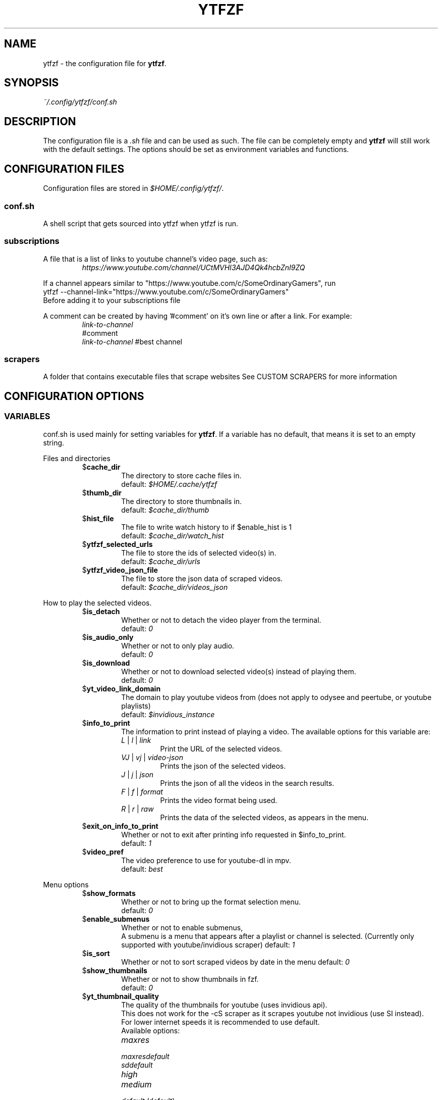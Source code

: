 .TH YTFZF 5 "2021 September" "ytfzf 2.0"

.SH NAME
ytfzf \- the configuration file for \fBytfzf\fR.

.SH SYNOPSIS
.I ~/.config/ytfzf/conf.sh

.SH DESCRIPTION
.PP
The configuration file is a \fI.sh\fR file and can be used as such.
The file can be completely empty and \fBytfzf\fR will still work with the default settings.
The options should be set as environment variables and functions.

.SH CONFIGURATION FILES
.PP
Configuration files are stored in
.IR $HOME/.config/ytfzf/ .

.SS conf.sh
.PP
A shell script that gets sourced into ytfzf when ytfzf is run.

.SS subscriptions
.PP
A file that is a list of links to youtube channel's video page, such as:
.RS
.EX
.I https://www.youtube.com/channel/UCtMVHI3AJD4Qk4hcbZnI9ZQ
.EE
.RE
.PP
If a channel appears similar to "https://www.youtube.com/c/SomeOrdinaryGamers", run
.br
ytfzf --channel-link="https://www.youtube.com/c/SomeOrdinaryGamers"
.br
Before adding it to your subscriptions file
.PP
A comment can be created by having '#comment' on it's own line or after a link.
For example:
.RS
.EX
.I link-to-channel
#comment
.IR link-to-channel " #best channel"
.EE
.RE

.SS scrapers
.PP
A folder that contains executable files that scrape websites
See CUSTOM SCRAPERS for more information
.RE


.SH CONFIGURATION OPTIONS

.SS VARIABLES

.PP
conf.sh is used mainly for setting variables for \fBytfzf\fR.
If a variable has no default, that means it is set to an empty string.

.PP
Files and directories
.RS

.TP
.RB $ cache_dir
The directory to store cache files in.
.br
.RI default: " $HOME/.cache/ytfzf"

.TP
.RB $ thumb_dir
The directory to store thumbnails in.
.br
.RI default: " $cache_dir/thumb"

.TP
.RB $ hist_file
The file to write watch history to if $enable_hist is 1
.br
.RI default: " $cache_dir/watch_hist"

.TP
.RB $ ytfzf_selected_urls
The file to store the ids of selected video(s) in.
.br
.RI default: " $cache_dir/urls"

.TP
.RB $ ytfzf_video_json_file
The file to store the json data of scraped videos.
.br
.RI default: " $cache_dir/videos_json"

.RE

.PP
How to play the selected videos.

.RS

.TP
.RB $ is_detach
Whether or not to detach the video player from the terminal.
.br
.RI default: " 0"

.TP
.RB $ is_audio_only
Whether or not to only play audio.
.br
.RI default: " 0"

.TP
.RB $ is_download
Whether or not to download selected video(s) instead of playing them.
.br
.RI default: " 0"

.TP
.RB $ yt_video_link_domain
The domain to play youtube videos from (does not apply to odysee and peertube, or youtube playlists)
.br
.RI default: " $invidious_instance"

.TP
.RB $ info_to_print
The information to print instead of playing a video.
The available options for this variable are:
.RS
.TP
.IR L " | " l " | " link
Print the URL of the selected videos.
.TP
.IR VJ " | " vj " | " video\-json
Prints the json of the selected videos.
.TP
.IR J " | " j " | " json
Prints the json of all the videos in the search results.
.TP
.IR F " | " f " | " format
Prints the video format being used.
.TP
.IR R " | " r " | " raw
Prints the data of the selected videos, as appears in the menu.
.RE

.TP
.RB $ exit_on_info_to_print
Whether or not to exit after printing info requested in $info_to_print.
.br
.RI default: " 1"

.TP
.RB $ video_pref
The video preference to use for youtube-dl in mpv.
.br
.RI default: " best"

.RE

.PP
Menu options

.RS

.TP
.RB $ show_formats
Whether or not to bring up the format selection menu.
.br
.RI default: " 0"

.TP
.RB $ enable_submenus
Whether or not to enable submenus,
.br
A submenu is a menu that appears after a playlist or channel is selected.
(Currently only supported with youtube/invidious scraper)
.RI default: " 1"
    
.TP
.RB $ is_sort
Whether or not to sort scraped videos by date in the menu
.RI default: " 0"

.TP
.RB $ show_thumbnails
Whether or not to show thumbnails in fzf.
.br
.RI default: " 0"

.TP
.RB $ yt_thumbnail_quality
The quality of the thumbnails for youtube (uses invidious api).
.br
This does not work for the -cS scraper as it scrapes youtube not invidious (use SI instead).
.br
For lower internet speeds it is recommended to use default.
.br
Available options:
.RS
.TP
.IR maxres
.TP
.IR maxresdefault
.TP
.IR sddefault
.TP
.IR high
.TP
.IR medium
.TP
.IR default " (default)"
.TP
.IR start
The first frame of the video (low quality)
.TP
.IR middle
The middle frame of the video (low quality)
.TP
.IR end
The end frame of the video (low quality)
.RE
.br

.TP
.RB $ is_ext_menu
Whether or not to use a menu other than fzf.
.br
.RI default: " 0"

.TP
.RB $ is_loop
Whether or not to show the menu after the selected videos have stopped playing.
.br
.RI default: " 0"

.TP
.RB $ search_prompt
The text to display when no search is given.
.br
.RI default: " Search: "

.TP
.RB $ download_shortcut
The shortcut to download the selected videos.
.br
.RI default: " alt-d"

.TP
.RB $ video_shortcut
The shortcut to watch the selected videos.
.br
.RI default: " alt-v"

.TP
.RB $ detach_shortcut
The shortcut to use the detach player.
.br
.RI default: " alt-e"

.TP
.RB $ print_link_shortcut
The shortcut to use to print the link.
.br
.RI default: " alt-l"

.TP
.RB $ show_formats_shortcut
The shortcut to show formats before playing the video.
.br
.RI default: " alt-f"

.TP
.RB $ shortcut_binds
The keys to listen for in fzf.
.br
.RI default: " Enter,double-click,$download_shortcut,$video_shortcut,$detach_shortcut,$print_link_shortcut,$show_formats_shortcut,$custom_shortcut_binds"

.TP
.RB $ custom_shortcut_binds
The custom shortcut keys. Automatically appended to $shortcut_binds
.br
If $shortcut_binds is set manually, this must also manually be appended.

.RE

.PP
Auto selecting

.RS

.TP
.RB $ is_interface_scripting
Whether or not to use an auto selector.
.br
.RI default: " 0"

.TP
.RB $ is_auto_select
Whether or not to auto select the first \-n videos. (only works if $is_interface_scripting=1)
.br
.RI default: " 0"

.TP
.RB $ is_random_select
Whether or not to randomly select \-n videos. (only works if $is_interface_scripting=1)
.br
.RI default: " 0"

.TP
.RB $ scripting_video_count
The amount of videos to get with \-a or \-r.
.br
.RI default: " 1"

.TP
.RB $ useragent
The useragent to use when scraping websites.
.br
.RI default: " \(dqMozilla/5.0 (X11; Linux x86_64) AppleWebKit/537.36 (KHTML, like Gecko) Chrome/88.0.4324.152 Safari/537.36\(dq"

.RE

.PP
Scrapers

.RS

.TP
.RB $ scrape
The website to scrape by default.
The currently supported options are
.IR youtube ,
.IR youtube\-trending ,
.IR youtube\-subscriptions ,
.IR peertube ,
.IR odysee / lbry .
.br
.RI default: " youtube"

.TP
.RB $ search_sort_by
The attribute to sort by when searching.
.RS
.TP
.IR relevance " (default)"
.TP
.IR rating
.TP
.IR upload_date
.TP
.IR view_count
.RE

.TP
.RB $ search_upload_date
Search for videos within the last:
.RS
.TP
.IR hour
.TP
.IR today
.TP
.IR week
.TP
.IR month
.TP
.IR year
.RE

.TP
.RB $ search_video_duration
Whether or not to search for long or short videos.
Possible options:
.RS
.TP
.IR short
.TP
.IR long
.RE

.TP
.RB $ search_result_type
The type of results to get.
.RS
.TP
.IR video
.TP
.IR playlist
.TP
.IR channel
.TP
.IR all " (default)"
.RE

.TP
.RB $ search_result_features
The features to have on a video (comma seperated).
.RS
.TP
.IR hd
.TP
.IR subtitles
.TP
.IR creative_commons
.TP
.IR 3d
.TP
.IR live
.TP
.IR 4k
.TP
.IR 360
.TP
.IR location
.TP
.IR hdr
.RE

.TP
.RB $ search_region
The region (country code) to search.
.RI default: " US"

.TP
.RB $ invidious_instance
The instance of invidious to use.
.br
.RI default: " ytprivate.com"

.TP
.RB $ pages_to_scrape
The amount of pages to scrape on youtube/invidious.
.br
.RI default: " 1"

.TP
.RB $ sub_link_count
The amount of videos to scrape per channel when getting subscriptions.
.br
.RI default: " 10"

.RE

.PP
Misc

.RS

.TP
.RB $ scrape_search_exclude
The scrapers to not ask for a search query.
.br
Be sure to have a space at the end and beginning of the string.
.br
.RI default: " youtube-subscriptions S SI T youtube-trending H history "

.TP
.RB $ gap_space
A number of spaces equal to half the width of your terminal
.br
.RI default: " 115 spaces"

.TP
.RB $ enable_hist
Whether or not to keep track of history
.br
.RI default: " 0"

.TP
.RB $ log_level
How much debug information to log.
.RS
.TP
.IR 0
Log everything
.TP 
.IR 1
Log only warnings and errors
.TP
.IR 2
Log only errors
.TP
.RI default: " 2"
.RE

.TP
.RB $ ytdl_opts
The command\-line options to pass to youtube\-dl when downloading.

.TP
.RB $ ytdl_path
Path to youtube\-dl or a fork of youtube\-dl for downloading.
.br
.RI default: " youtube\-dl"

.RE

.SS FUNCTIONS
.PP
Sometimes a variable is not good enough, instead functions should be defined.
To find the default value of these, check the source code by searching for
.IR "function_exists \(dq<function_you_are_looking_for>\(dq" .

.TP
.BR external_menu ()
When $\fBis_ext_menu\fR is \fI1\fR, call this function instead of fzf.
.br
This function takes 1 argument, a prompt string.

.TP
.BR video_detach_player ()
When $\fBis_detach\fR is \fI1\fR, call this function instead of the normal \fBvideo_player\fR() function.
.br
This function takes in an unlimited amount of arguments, each of which is a link to a video.

.TP
.BR video_player ()
The player that is called by default.
.br
This function takes in an unlimited amount of arguments, each of which is a link to a video.

.TP
.BR audio_player ()
The player that is called when $\fBis_audio_only\fR is \fI1\fR.
.br
This function takes in an unlimited amount of arguments, each of which is a link to a video.

.TP
.BR downloader ()
The function that is called when $\fBis_download\fR is \fI1\fR.
.br
This function takes in an unlimited amount of arguments, each of which is a link to a video.

.TP
.BR get_sort_by ()
This function is called to get the value to sort by when $\fBis_sort\fR is \fI1\fR.
.br
This function takes in a line in the form of
.IR "\(dqtitle    |channel    |duration    |views    |date    |id\(dq" .

.TP
.BR data_sort_fn ()
This function sorts the data that is being piped into it.
.br
This function takes no arguments, all data is piped into it.

.TP
.BR on_init_submenu ()
This function gets called when the submenu is initialized, before it opens, and before the new data is scraped.
.br
This function takes no arguments.

.TP
.BR on_back_to_main_menu () {
This function gets called when the submenu is exited.
.br
This function takes no arguments.
}

.TP
.BR on_opt_parse ()
This function gets called after an option is parsed, and sets variables based the options passed into it.
.br
This function takes 4 arguments:
.EX
.I 1
.ti +4
    The current option being parsed
.I 2
.ti +4
    The current option argument being parsed
.I 3
.ti +4
    The unmodified option being parsed.
.ti +4
    For an option such as \-a, this value will be the same as $1.
.ti +4
    However, for every \-\-long\-option this value will be "\-".
.I 4
.ti +4
    The unmodified option argument being parsed.
.ti +4
    For an option such as \-c S, this value will be the same as $2.
.ti +4
    However, for every \-\-long\-option=value, this value will be \-long\-option=value.
.EE

.TP
.BR handle_special_url ()
This functino gets called after a video(s) has been selected,
.br
each selected url will be passed in 1 at a time.
.br
This function takes 1 argument:
.EX
.I 1
.ti +4
    A selected video url.
.EE

.TP
.BR handle_custom_keypresses ()
This function gets called in the internal handle_keypress() function, This function should return 0 to not override the default handle_keypress() function.
.br
This function takes 1 argument:
.EX
.I 1
.ti +4
    The key pressed.
.EE


.SH CUSTOM SCRAPERS
.PP
Custom scrapers are programs located in $YTFZF_CUSTOM_SCRAPERS_DIR.
.br
To customize some behavior of the scraper see CUSTOM SCRAPER CONFIG
.RE
.PP
A custom scraper will take the search query as the first argument to the program
.br
The second argument will be a path to the file to store the final JSON of the scraped content.
.PP
The JSON should be structured as a list of objects, where each object represents a video.
.br
The final JSON shall be
.B APPENDED
to the file given as an argument.
.PP
Required object keys:
.RS
.EX
ID (string): a unique id to the video
url (string): the url to the video
title (string): the title of the video
.EE
.RE
.PP
Optional object keys:
.RS
.EX
thumbs (string): a url to a thumbnail/image
channel (string): the channel name
duration (string): length of the video (standard: [HH:]MM:SS)
views (string): amount of views a video has
date (string): upload date (standard: date is relative to current day, eg: 3 days ago)
.EE
.RE
.PP
Example JSON:
.EX
[
    {
	"ID": "dQw4w9WgXcQ",
	"url": "https://www.youtube.com/watch?v=dQw4w9WgXcQ",
	"title": "definitely not never gonna give you up"
    }
]
.EE
.PP
A custom scraper can be written in any programming language so long as the file can be run as a normal command
.RE

.SH CUSTOM SCRAPER CONFIG
.PP
To customize some behavior of a scraper create a file named <scraper-name>.conf. (replace <scraper-name> with the name of the scraper)
.br
This file would also be located in $YTFZF_CUSTOM_SCRAPER_DIR.
.PP
The syntax of this file is as such:
.RS
.EX
key: value
key2: value2
.EE
.RE
There are no quotations around anything.

.SH CUSTOM SCRAPER CONFIG OPTIONS
.PP
Options to use as keys in <scraper-name>.conf
.TP
.RB vars
The variables to pass into the scraper after the search and json file path.
.br
Example:
.RS
.EX
vars: $is_download $is_sort
.EE
This will make the 3rd argument the value of $is_download, and the 4th $is_sort
.RE

